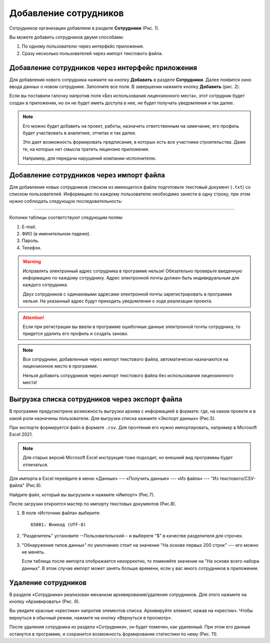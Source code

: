 Добавление сотрудников
======================

Сотрудников организации добавляем в разделе **Сотрудники** (Рис. 1).

..  thumbnail:: images/employee-adding-1-overview.png
    :alt: Раздел «Сотрудники»
    :align: center
    :title: Рис. 1. Раздел «Сотрудники»
    :show_caption: True

Вы можете добавить сотрудников двумя способами: 

#.  По одному пользователю через интерфейс приложения.
#.  Сразу несколько пользователей через импорт текстового файла. 

Добавление сотрудников через интерфейс приложения
-------------------------------------------------

Для добавления нового сотрудника нажмите на кнопку **Добавить** в разделе **Сотрудники**.
Далее появится окно ввода данных о новом сотруднике. Заполните все поля. В завершении нажмите кнопку **Добавить** (рис. 2). 

..  thumbnail:: images/employee-adding-2-employee-menu.png
    :alt: Добавление нового сотрудника через интерфейс приложения
    :width: 60%
    :title: Рис. 2. Добавление нового сотрудника через интерфейс приложения
    :show_caption: True

Если вы поставили галочку напротив поля «Без использования лицензионного места», этот сотрудник будет создан в приложении, 
но он не будет иметь доступа в нее, не будет получать уведомления и так далее.

..  note:: Его можно будет добавить на проект, работы, назначить ответственным на замечание, его профиль будет участвовать 
    в аналитике, отчетах и так далее.
    
    Это дает возможность формировать предписания, в которых есть все участники строительства.
    Даже те, на которых нет смысла тратить лицензию приложения.
    
    Например, для передачи нарушений компании-исполнителю.

Добавление сотрудников через импорт файла
-----------------------------------------

Для добавления новых сотрудников списком из имеющегося файла подготовьте текстовый документ (``.txt``) со списком пользователей.
Информацию по каждому пользователю необходимо занести в одну строку, при этом нужно соблюдать следующую последовательность:

..  raw:: html

    <p style="text-align:center;">Почта<b>Tab</b>Фамилия<b>Пробел</b>Имя<b>Пробел</b>Отчество<b>Tab</b>Пароль<b>Tab</b>Телефон</p>

----

..  thumbnail:: images/employee-adding-3-txt-example.png
    :alt: Пример содержимого файла для двух пользователей
    :title: Рис. 3. Пример содержимого файла для двух пользователей
    :show_caption: True

Колонки таблицы соответствуют следующим полям:

#.  E-mail.
#.  ФИО (в именительном падеже).
#.  Пароль.
#.  Телефон.

..  only:: latex

    Далее нажмите на кнопку **Импорт сотрудников** (Рис. 4.1).

    ..  figure:: images/employee-adding-4-txt-employee-adding.png
        :alt: Добавление сотрудников через импорт текстового файла
        :align: center

        Рис. 4.1. Добавление сотрудников через импорт текстового файла

    Выберите необходимый файл и нажмите на кнопку **Открыть** (Рис. 4.2).
    
    ..  figure:: images/employee-adding-5-txt-employee-adding.png
        :alt: Добавление сотрудников через импорт текстового файла
        :align: center
    
        Рис. 4.2. Добавление сотрудников через импорт текстового файла

..  only:: html

    Далее нажмите на кнопку **Импорт сотрудников**, выберите необходимый файл и нажмите на кнопку **Открыть** (Рис. 4).

    ..  thumbnail:: images/employee-adding-6-txt-employee-adding.gif
        :alt: Добавление сотрудников через импорт текстового файла
        :title: Рис. 4. Добавление сотрудников через импорт текстового файла
        :show_caption: True



..  warning:: Исправлять электронный адрес сотрудника в программе нельзя!
    Обязательно проверьте введенную информацию по каждому сотруднику.
    Адрес электронной почты должен быть индивидуальным для каждого сотрудника.
    
    Двух сотрудников с одинаковыми адресами электронной почты зарегистрировать в программе нельзя.
    На указанный адрес будут приходить уведомления о ходе реализации проекта.

..  attention:: Если при регистрации вы ввели в программе ошибочные данные электронной почты сотрудника,
    то придется удалить его профиль и создать заново.

..  note:: Все сотрудники, добавленные через импорт текстового файла, автоматически назначаются на лицензионное место в программе.
    
    Нельзя добавить сотрудников через импорт текстового файла без использования лицензионного места!

Выгрузка списка сотрудников через экспорт файла
-----------------------------------------------

В программе предусмотрена возможность выгрузки архива с информацией в формате:
где, на каком проекте и в какой роли назначены пользователи.
Для выгрузки списка нажмите «Экспорт данных» (Рис.5).

..  only:: html
        
    ..  thumbnail:: images/employee-adding-7-employee-exporting.gif
        :alt: Выгрузка списка сотрудников
        :title: Рис. 5. Выгрузка списка сотрудников
        :show_caption: True

..  only:: latex

    ..  figure:: images/employee-adding-8-employee-exporting.png
        :alt: Выгрузка списка сотрудников
        :align: center

        Рис. 5. Выгрузка списка сотрудников

При экспорте формируется файл в формате ``.csv``. Для прочтения его нужно импортировать, например в Microsoft Excel 2021.

..  note:: Для старых версий Microsoft Excel инструкция тоже подходит, но внешний вид программы будет отличаться.

Для импорта в Excel перейдите в меню «Данные» --- «Получить данные» --- «Из файла» --- "Из текстового/CSV-файла" (Рис.6). 

..  thumbnail:: images/employee-adding-9-exporting-excel-importing.png
    :alt: Меню "Данные" в Excel
    :width: 70%
    :title: Рис. 6. Меню "Данные" в Excel
    :show_caption: True

Найдите файл, который вы выгрузили и нажмите «Импорт» (Рис.7).

..  thumbnail:: images/employee-adding-10-exporting-excel-importing-from-pc.png
    :alt: Поиск CSV файла на компьютере
    :width: 70%
    :title: Рис. 7. Поиск CSV файл на компьютере
    :show_caption: True

После загрузки откроется мастер по импорту текстовых документов (Рис.8).

#.  В поле «Источник файла» выберите::
    
        65001: Юникод (UTF-8)

#.  "Разделитель" установите --Пользовательский-- и выберете "$" в качестве разделителя для строчек.

#.  "Обнаружение типов данных" по умолчанию стоит на значении "На основе первых 200 строк" --- его можно не менять.
    
    Если таблица после импорта отображается некорректно, то поменяйте значение на "На основе всего набора данных".
    В этом случае импорт может занять больше времени, если у вас много сотрудников в приложении.

..  thumbnail:: images/employee-adding-11-exporting-excel-set-up.png
    :alt: Настройка мастера импорта
    :width: 70%
    :title: Рис. 8 Настройка мастера импорта
    :show_caption: True

Удаление сотрудников
--------------------

В разделе «Сотрудники» реализован механизм архивирования/удаления сотрудников.
Для этого нажмите на кнопку «Архивировать» (Рис. 9).

..  thumbnail:: images/employee-adding-12-deleting.png
    :alt: Удаление сотрудника
    :width: 70%
    :title: Рис. 10. Удаление сотрудника
    :show_caption: True

Вы увидите красные «крестики» напротив элементов списка.
Архивируйте элемент, нажав на «крестик». Чтобы вернуться в обычный режим, нажмите на кнопку «Вернуться в просмотр».

После удаления сотрудника из раздела «Сотрудники», он будет помечен, как удаленный.
При этом его данные останутся в программе, и сохранится возможность формирования статистики по нему (Рис. 11).

..  thumbnail:: images/employee-adding-13-deleted.png
    :alt: Удаленный сотрудник
    :width: 70%
    :title: Рис. 11. Удаленный сотрудник
    :show_caption: True